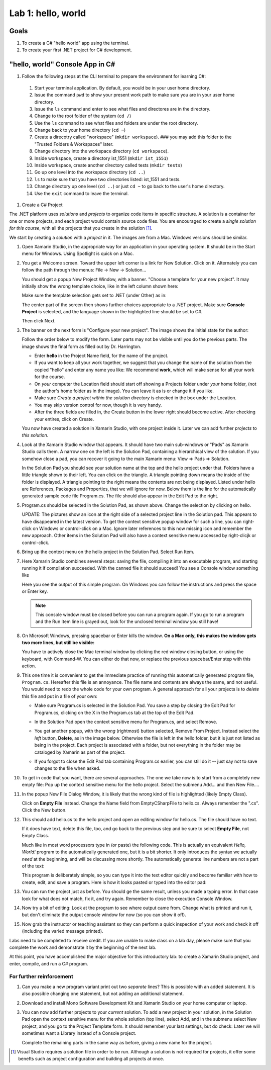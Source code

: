 .. index:: Visual Studio Code, VS Code
   labs; VS Code


.. _lab-edit-compile-run:

Lab 1: hello, world
===========================================================================

Goals
-----

#. To create a C# "hello world" app using the terminal.
#. To create your first .NET project for C# development.


.. index: VS Code, solution, project   

.. _steps:

"hello, world" Console App in C#
----------------------------------

#. Follow the following steps at the CLI terminal to prepare the environment for learning C#:
   
  #. Start your terminal application. By default, you would be in your user home directory. 
  #. Issue the command ``pwd`` to show your present work path to make sure you are in your user home directory. 
  #. Issue the ``ls`` command and enter to see what files and directores are in the directory.
  #. Change to the root folder of the system (``cd /``)
  #. Use the ``ls`` command to see what files and folders are under the root directory.
  #. Change back to your home directory (``cd ~``)
  #. Create a direcotry called "workspace" (``mkdir workspace``). ### you may add this folder to the "Trusted Folders & Workspaces" later.
  #. Change directory into the workspace directory (``cd workspace``).
  #. Inside workspace, create a directory ist_1551 (``mkdir ist_1551``)
  #. Inside workspace, create another directory called tests (``mkdir tests``)
  #. Go up one level into the workspace directory (``cd ..``)
  #. ``ls`` to make sure that you have two directories listed: ist_1551 and tests.
  #. Change directory up one level (``cd ..``) or just ``cd ~`` to go back to the user's home directory.
  #. Use the ``exit`` command to leave the terminal.   


#. Create a C# Project

The .NET platform uses *solutions* and *projects* to organize code items in specific structure.
A solution is a container for one or more projects, and each project would contain source code files. 
You are encouraged to create a *single solution for this course*, with all the projects that you create 
in the solution [#f1]_. 

We start by creating a *solution* with a *project* in it. The images are from
a Mac. Windows versions should be similar.

#.  Open Xamarin Studio, in the appropriate way for an application in your
    operating system.  It should be in the Start menu for Windows.
    Using Spotlight is quick on a Mac.

#.  You get a Welcome screen.  Toward the upper left corner is a link for 
    New Solution.  Click on it.  Alternately you can follow the path through the menus:
    File -> New -> Solution... 
  
    ..  image:: ../images/lab-edit/newSolution.png
        :alt: Xamarin Studio Welcome Image
        :align: center
        :width: 150 pt
 
    You should get a popup New Project Window, with a banner.
    "Choose a template for your new project".  It may initially show the
    wrong template choice, like in the left column shown here:


    ..  image:: ../images/lab-edit/newProjectTemplateApp.png
        :alt: Xamarin Studio Project Template Image - App
        :align: center
        :width: 110 pt
   
    Make sure the template selection gets set to .NET (under Other) as in:

    ..  image:: ../images/lab-edit/newProjectTemplateNet.png
        :alt: Xamarin Studio Project Template Image - .NET
        :align: center
        :width: 350 pt

    The center part of the screen then shows further choices appropriate to
    a .NET project.  Make sure **Console Project** is selected, and the language
    shown in the highlighted line should be set to C#.

    Then click Next.

#. The banner on the next form is "Configure your new project". The
   image shows the initial state for the author:

   .. image:: ../images/lab-edit/configureProjectForm.png
      :alt: Xamarin Studio Dialog Image
      :align: center
      :width: 350 pt

   Follow the order below to modify the form.  
   Later parts may not be visible until you do the previous parts.  The 
   image shows the final form as filled out by Dr. Harrington.

   .. image:: ../images/lab-edit/configureCreate.png
      :alt: Xamarin Studio Dialog Image
      :align: center
      :width: 360 pt

   - Enter **hello** in the Project Name field, for the name of the project.
   - If you want to keep all your work together, we suggest that you
     change the name of the solution from the copied "hello" and
     enter any name you like:  We recommend **work**, which will make
     sense for all your work for the course.
   - On *your* computer the Location field should start off showing a 
     Projects folder under *your* home folder,
     (not the author's home folder as in the image).  You can leave 
     it as is or change it if you like.
   - Make sure *Create a project within the solution directory* is checked 
     in the box under the Location.
   - You may skip version control for now, though it is very handy.
   - After the three fields are filled in, the Create button in the lower right
     should become active.  After checking your entires, click on Create.
   
   You now have created a solution in Xamarin Studio, with one project
   inside it. Later we can add further *projects* to *this solution*. 

#. Look at the Xamarin Studio window that appears.  It should have two main sub-windows or 
   "Pads" as Xamarin Studio calls them.  A narrow one on the left is the Solution Pad,
   containing a hierarchical view of the solution.  If you somehow close a pad,
   you can recover it going to the main Xamarin menu: View => Pads => Solution.  

   In the Solution Pad you should see your solution name
   at the top and the hello project under that.  
   Folders have a little triangle shown to their 
   left.  You can click on the triangle.  A triangle pointing down 
   means the inside of the folder is displayed.  A triangle pointing to the right
   means the contents are not being displayed. Listed under hello are References,
   Packages and
   Properties, that we will ignore for now.  Below them is the line for the automatically
   generated sample code file Program.cs.  
   The file should also appear in the Edit Pad to the right.
   
   .. image:: ../images/lab-edit/Program.png
      :alt: Xamarin Studio Program.cs Image
      :align: center
      :width: 300 pt
   
#. Program.cs should be selected in the Solution Pad, as shown above.  
   Change the selection by clicking on hello. 

   .. old
       At the right end of the
       highlighted hello entry you should see an icon with a small gear and a triangle.

   UPDATE: The pictures show an icon at the right side of a selected project line 
   in the Solution pad.  This appears to have disappeared in the latest version. 
   To get the context sensitive popup window for such a line, you can right-click on
   Windows or control-click on a Mac. Ignore later references to this now missing icon
   and remember the new approach.   
   Other items in the Solution Pad will also have a context sensitive menu accessed by
   right-clicjk or control-click. 
   
#. Bring up the context menu on the hello project in the Solution Pad.
   Select Run Item.  

   .. image:: ../images/lab-edit/runMainMenu.png
      :alt: Xamarin Studio Run Program.cs Image
      :align: center
      :width: 250 pt
   
    
#.  Here Xamarin Studio combines several steps: saving the file,
    compiling it into an executable program, 
    and starting running it if compilation succeeded.
    With the canned file it should succeed!  You see a Console window
    something like
    
    ..  image:: ../images/lab-edit/pressKey.png
        :alt: Xamarin Studio Press Key to close Image
        :align: center
        :width: 283.5 pt
   
    Here you see the output of this simple program.
    On Windows you can follow the instructions and press the space or Enter key.

    .. note::
       This console window must be closed before you can run a program again.
       If you go to run a program and the Run Item line is grayed out,
       look for the unclosed terminal window you still have!
    
#.  On Microsoft Windows, pressing spacebar or Enter kills the window.  
    **On a Mac only, this makes the window gets two more lines, but still be visible:**

    ..  image:: ../images/lab-edit/processComplete.png
        :alt: Xamarin Studio Process Complete Image
        :align: center
        :width: 198.75 pt
   
    You have to actively close the Mac terminal window by clicking the
    red window closing button, or using the keyboard, with Command-W.  You
    can either do that now, or replace the previous spacebar/Enter 
    step with this action.    

#.  This one time it is convenient to get the immediate practice of running  
    this automatically generated program
    file, ``Program.cs``.  Hereafter this file is an annoyance.  
    The file name and contents are always the same, and not useful. 
    You would need to redo the whole
    code for your own program.  A general approach for all your projects
    is to *delete* this
    file and put in a file of your own:
    
    -   Make sure Program.cs is selected in the Solution Pad.
        You save a step by closing the Edit Pad for Program.cs,
        clicking on the X in the Program.cs tab at the top of the Edit Pad.      

    -   In the Solution Pad open the context sensitive menu for Program.cs, and select
        Remove.
    
        ..  image:: ../images/lab-edit/menuRemoveMain.png
            :alt: Xamarin Studio Remove Program.cs Image
            :align: center
            :width: 200 pt
   
    -   You get another popup, with the *wrong* (rightmost) button selected,
        Remove From Project.
        Instead select the *left* button, **Delete**, as in 
        the image below.  
        Otherwise the file is left in the hello
        folder, but it is just not listed as being in the project.
        Each project is associated with a folder, but not everything
        in the folder may be cataloged by Xamarin as part of the project.
      
        ..  image:: ../images/lab-edit/sureRemove.png
            :alt: Xamarin Studio Delete Program.cs Image
            :align: center   
            :width: 360 pt
            
    -   If you forgot to close the Edit Pad tab containing Program.cs earlier, 
        you can still do it -- just say not to save changes to the file when asked. 

#. To get in code that you want, there are several approaches.  The one we take
   now is to start from a completely
   new empty file:  Pop up the context sensitive menu for the hello project.
   Select the submenu Add...  and  then New File....  

   ..   image:: ../images/lab-edit/addNewFileMenu.png
        :alt: Xamarin Studio Add new file Image
        :align: center
        :width: 340 pt

#. In the popup New File Dialog Window, it is likely that the wrong kind of file is 
   highlighted (likely Empty Class). 
   
   ..   image:: ../images/lab-edit/makeEmptyFileDialog.png
        :alt: Xamarin Studio Add empty file Image
        :align: center
        :width: 350 pt

   Click on **Empty File** instead.  
   Change the Name field from EmptyCSharpFile to hello.cs.  
   Always remember the ".cs".
   Click the New button.
   
#. This should add hello.cs to the hello project and open an editing window for hello.cs.
   The file should have no text.  
   
   ..   image:: ../images/lab-edit/editEmptyHello.png
        :alt: Xamarin Studio edit empty file Image
        :align: center
        :width: 180 pt 
   
   If it does have text, delete this file, too, and
   go back to the previous step and be sure to select **Empty File**, not Empty Class.

   Much like in most word processors type in (or paste) 
   the following code.  This is actually an equivalent
   *Hello, World!* program to the automatically generated one,
   but it is a bit shorter.  
   It only introduces the syntax we actually *need* at the beginning,
   and will be discussing more shortly.  The automatically generate line numbers
   are not a part of the text:
    
   ..  literalinclude:: ../../examples/introcs/hello/hello.cs
       :language: csharp
       :linenos:
   
   This program is deliberately simple, so you can type it into the text
   editor quickly and become familiar with how
   to create, edit, and save a program.  Here is how it looks pasted or typed
   into the editor pad:
            
   ..   image:: ../images/lab-edit/pasteHello.png
        :alt: Xamarin Studio Edited new file Image
        :align: center
        :width: 230 pt
   
#.  You can run the project just as before.  You should ge the same result, unless
    you made a typing error.  In that case look for what does not match, 
    fix it, and try again.  Remember to close the
    execution Console Window.
    
#.  Now try a bit of editing:  Look at the program to see where output came
    from.  Change what is printed and run it, but don't eliminate the 
    output console
    window for now (so you can show it off).  

#.  Now grab the instructor or teaching assistant so
    they can perform a quick inspection of your work and check it off
    (including the varied message printed).
    
Labs need to be completed to receive
credit. If you are unable to make class on a lab day, please make sure
that you complete the work and demonstrate it by the beginning of the
next lab.

At this point, you have accomplished the major objective for this
introductory lab: to create a Xamarin Studio project, and
enter, compile, and run a C# program. 

For further reinforcement
~~~~~~~~~~~~~~~~~~~~~~~~~

#. Can you make a new program variant print out two *separate* lines?
   This is possible with an added statement.  It is also possible 
   changing one statement, but not adding an additional statement.
   
#. Download and install Mono Software Development Kit and Xamarin Studio on
   your home computer or laptop.  
   
#. You can now add further projects to your *current* solution.  
   To add a new project in your solution, in the Solution Pad open the context
   sensitive menu for the whole solution (top line), select Add,
   and in the submenu select New project, and you go to the Project Template form.
   It should remember your last settings, but do check:  Later we will
   sometimes want a Library instead of a Console project.
   
   Complete the remaining parts in the same
   way as before, giving a new name for the project.


.. [#f1] Visual Studio requires a solution file in order to be run. Although a solution is not required for projects, it offer some benefts such as project configuration and building all projects at once. 